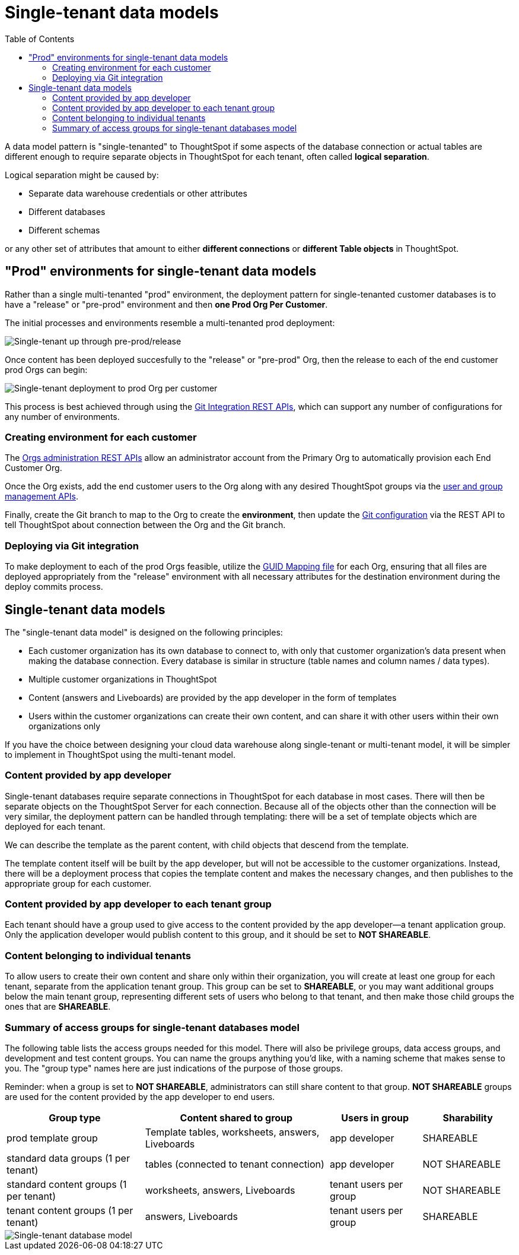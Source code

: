 = Single-tenant data models
:toc: true
:toclevels: 2

:page-title: Single-tenant data models
:page-pageid: single-tenant-data-models
:page-description: Single-tenant data models are deployed in a prod Org per end customer model

A data model pattern is "single-tenanted" to ThoughtSpot if some aspects of the database connection or actual tables are different enough to require separate objects in ThoughtSpot for each tenant, often called *logical separation*.

Logical separation might be caused by:

- Separate data warehouse credentials or other attributes
- Different databases
- Different schemas

or any other set of attributes that amount to either *different connections* or *different Table objects* in ThoughtSpot.

== "Prod" environments for single-tenant data models
Rather than a single multi-tenanted "prod" environment, the deployment pattern for single-tenanted customer databases is to have a "release" or "pre-prod" environment and then *one Prod Org Per Customer*.

The initial processes and environments resemble a multi-tenanted prod deployment:

image::./images/single-tenanted_pre_prod.png[Single-tenant up through pre-prod/release]

Once content has been deployed succesfully to the "release" or "pre-prod" Org, then the release to each of the end customer prod Orgs can begin:

image::./images/single-tenant_prod_per_customer.png[Single-tenant deployment to prod Org per customer]

This process is best achieved through using the xref:version_control.adoc[Git Integration REST APIs], which can support any number of configurations for any number of environments.

=== Creating environment for each customer
The xref:org-api.adoc[Orgs administration REST APIs] allow an administrator account from the Primary Org to automatically provision each End Customer Org.

Once the Org exists, add the end customer users to the Org along with any desired ThoughtSpot groups via the xref:api-user-management.adoc[user and group management APIs].

Finally, create the Git branch to map to the Org to create the *environment*, then update the xref:git-configuration.adoc[Git configuration] via the REST API to tell ThoughtSpot about connection between the Org and the Git branch. 

=== Deploying via Git integration
To make deployment to each of the prod Orgs feasible, utilize the xref:guid-mapping.adoc[GUID Mapping file] for each Org, ensuring that all files are deployed appropriately from the "release" environment with all necessary attributes for the destination environment during the deploy commits process.

== Single-tenant data models
The "single-tenant data model" is designed on the following principles:

* Each customer organization has its own database to connect to, with only that customer organization’s data present when making the database connection. Every database is similar in structure (table names and column names / data types).
* Multiple customer organizations in ThoughtSpot
* Content (answers and Liveboards) are provided by the app developer in the form of templates
* Users within the customer organizations can create their own content, and can share it with other users within their own organizations only

If you have the choice between designing your cloud data warehouse along single-tenant or multi-tenant model, it will be simpler to implement in ThoughtSpot using the multi-tenant model.

=== Content provided by app developer
Single-tenant databases require separate connections in ThoughtSpot for each database in most cases. There will then be separate objects on the ThoughtSpot Server for each connection. Because all of the objects other than the connection will be very similar, the deployment pattern can be handled through templating: there will be a set of template objects which are deployed for each tenant.

We can describe the template as the parent content, with child objects that descend from the template.

The template content itself will be built by the app developer, but will not be accessible to the customer organizations. Instead, there will be a deployment process that copies the template content and makes the necessary changes, and then publishes to the appropriate group for each customer.

=== Content provided by app developer to each tenant group
Each tenant should have a group used to give access to the content provided by the app developer—a tenant application group. Only the application developer would publish content to this group, and it should be set to *NOT SHAREABLE*.

=== Content belonging to individual tenants
To allow users to create their own content and share only within their organization, you will create at least one group for each tenant, separate from the application tenant group. This group can be set to *SHAREABLE*, or you may want additional groups below the main tenant group, representing different sets of users who belong to that tenant, and then make those child groups the ones that are *SHAREABLE*.

=== Summary of access groups for single-tenant databases model
The following table lists the access groups needed for this model. There will also be privilege groups, data access groups, and development and test content groups. You can name the groups anything you'd like, with a naming scheme that makes sense to you. The "group type" names here are just indications of the purpose of those groups.

Reminder: when a group is set to *NOT SHAREABLE*, administrators can still share content to that group. *NOT SHAREABLE* groups are used for the content provided by the app developer to end users.
[width="100%" cols="3,4,2,2"]
[options='header']
|===
|Group type|Content shared to group|Users in group|Sharability
|prod template group|Template tables, worksheets, answers, Liveboards|app developer|SHAREABLE
|standard data groups (1 per tenant)|tables (connected to tenant connection)|app developer|NOT SHAREABLE
|standard content groups (1 per tenant)|worksheets, answers, Liveboards|tenant users per group|NOT SHAREABLE
|tenant content groups (1 per tenant)|answers, Liveboards|tenant users per group|SHAREABLE
|===

image::./images/single-tenant-database-model.png[Single-tenant database model]
